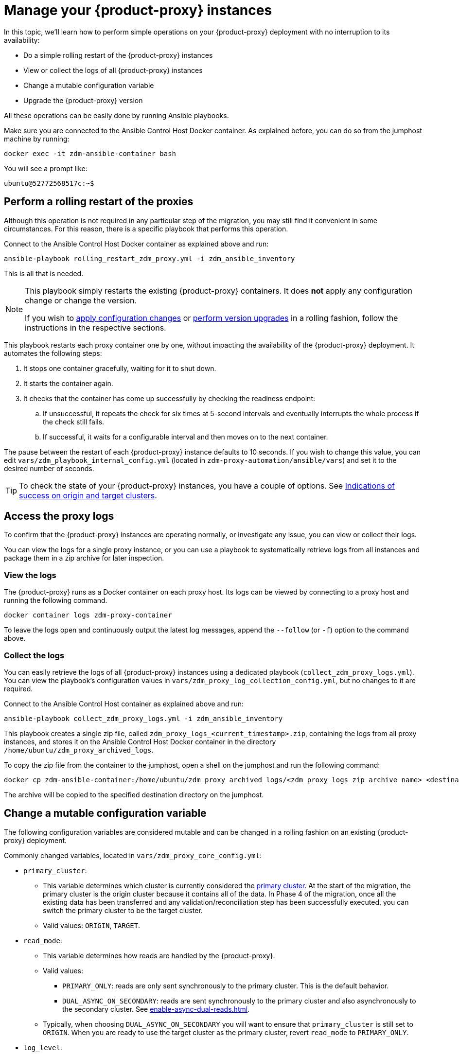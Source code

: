 = Manage your {product-proxy} instances
:page-tag: migration,zdm,zero-downtime,zdm-proxy

In this topic, we'll learn how to perform simple operations on your {product-proxy} deployment with no interruption to its availability:

* Do a simple rolling restart of the {product-proxy} instances
* View or collect the logs of all {product-proxy} instances
* Change a mutable configuration variable
* Upgrade the {product-proxy} version

All these operations can be easily done by running Ansible playbooks.

Make sure you are connected to the Ansible Control Host Docker container. As explained before, you can do so from the jumphost machine by running:

[source,bash]
----
docker exec -it zdm-ansible-container bash
----

You will see a prompt like:

[source,bash]
----
ubuntu@52772568517c:~$
----

== Perform a rolling restart of the proxies

Although this operation is not required in any particular step of the migration, you may still find it convenient in some circumstances. 
For this reason, there is a specific playbook that performs this operation.

Connect to the Ansible Control Host Docker container as explained above and run:

[source,bash]
----
ansible-playbook rolling_restart_zdm_proxy.yml -i zdm_ansible_inventory
----

This is all that is needed.

[NOTE]
====
This playbook simply restarts the existing {product-proxy} containers.
It does **not** apply any configuration change or change the version.

If you wish to xref:change-mutable-config-variable[apply configuration changes] or xref:_upgrade_the_proxy_version[perform version upgrades] in a rolling fashion, follow the instructions in the respective sections.
====

This playbook restarts each proxy container one by one, without impacting the availability of the {product-proxy} deployment. It automates the following steps:

. It stops one container gracefully, waiting for it to shut down.
. It starts the container again.
. It checks that the container has come up successfully by checking the readiness endpoint:
.. If unsuccessful, it repeats the check for six times at 5-second intervals and eventually interrupts the whole process if the check still fails.
.. If successful, it waits for a configurable interval and then moves on to the next container.

The pause between the restart of each {product-proxy} instance defaults to 10 seconds. If you wish to change this value, you can edit `vars/zdm_playbook_internal_config.yml` (located in `zdm-proxy-automation/ansible/vars`) and set it to the desired number of seconds.

[TIP]
====
To check the state of your {product-proxy} instances, you have a couple of options.
See xref:deploy-proxy-monitoring.adoc#_indications_of_success_on_origin_and_target_clusters[Indications of success on origin and target clusters].
====

[#access-the-proxy-logs]
== Access the proxy logs

To confirm that the {product-proxy} instances are operating normally, or investigate any issue, you can view or collect their logs.

You can view the logs for a single proxy instance, or you can use a playbook to systematically retrieve logs from all instances and package them in a zip archive for later inspection.

=== View the logs

The {product-proxy} runs as a Docker container on each proxy host.
Its logs can be viewed by connecting to a proxy host and running the following command.

[source,bash]
----
docker container logs zdm-proxy-container
----

To leave the logs open and continuously output the latest log messages, append the `--follow` (or `-f`) option to the command above.

=== Collect the logs

You can easily retrieve the logs of all {product-proxy} instances using a dedicated playbook (`collect_zdm_proxy_logs.yml`).
You can view the playbook's configuration values in `vars/zdm_proxy_log_collection_config.yml`, but no changes to it are required.

Connect to the Ansible Control Host container as explained above and run:

[source,bash]
----
ansible-playbook collect_zdm_proxy_logs.yml -i zdm_ansible_inventory
----

This playbook creates a single zip file, called `zdm_proxy_logs_<current_timestamp>.zip`, containing the logs from all proxy instances, and stores it on the Ansible Control Host Docker container in the directory `/home/ubuntu/zdm_proxy_archived_logs`.

To copy the zip file from the container to the jumphost, open a shell on the jumphost and run the following command:

[source,bash]
----
docker cp zdm-ansible-container:/home/ubuntu/zdm_proxy_archived_logs/<zdm_proxy_logs zip archive name> <destination_directory_on_jumphost>
----

The archive will be copied to the specified destination directory on the jumphost.

[[change-mutable-config-variable]]
== Change a mutable configuration variable

The following configuration variables are considered mutable and can be changed in a rolling fashion on an existing {product-proxy} deployment.

Commonly changed variables, located in `vars/zdm_proxy_core_config.yml`:

* `primary_cluster`:
** This variable determines which cluster is currently considered the xref:glossary.adoc#_primary_cluster[primary cluster].
At the start of the migration, the primary cluster is the origin cluster because it contains all of the data.
In Phase 4 of the migration, once all the existing data has been transferred and any validation/reconciliation step has been successfully executed, you can switch the primary cluster to be the target cluster.
** Valid values: `ORIGIN`, `TARGET`.
* `read_mode`:
** This variable determines how reads are handled by the {product-proxy}.
** Valid values:
*** `PRIMARY_ONLY`: reads are only sent synchronously to the primary cluster. This is the default behavior.
*** `DUAL_ASYNC_ON_SECONDARY`: reads are sent synchronously to the primary cluster and also asynchronously to the secondary cluster.
See xref:enable-async-dual-reads.adoc[].
** Typically, when choosing `DUAL_ASYNC_ON_SECONDARY` you will want to ensure that `primary_cluster` is still set to `ORIGIN`.
When you are ready to use the target cluster as the primary cluster, revert `read_mode` to `PRIMARY_ONLY`.
* `log_level`:
** Defaults to `INFO`.
** Only set to `DEBUG` if necessary and revert to `INFO` as soon as possible, as the extra logging can have a slight performance impact.

Other, rarely changed variables:

* Origin username/password, in `vars/zdm_proxy_cluster_config.yml`
* Target username/password, in `vars/zdm_proxy_cluster_config.yml`
* Advanced configuration variables, located in `vars/zdm_proxy_advanced_config.yml`:
** `zdm_proxy_max_clients_connections`:
*** Maximum number of client connections that the {product-proxy} should accept.
Each client connection results in additional cluster connections and causes the allocation of several in-memory structures, so this variable can be tweaked to cap the total number on each instance.
A high number of client connections per proxy instance may cause some performance degradation, especially at high throughput.
*** Defaults to `1000`.
** `replace_cql_functions`:
*** Whether the {product-proxy} should replace standard CQL function calls in write requests with a value computed at proxy level.
*** Currently, only the replacement of `now()` is supported.
*** Boolean value.
Disabled by default.
Enabling this will have a noticeable performance impact.
** `zdm_proxy_request_timeout_ms`:
*** Global timeout (in ms) of a request at proxy level.
*** This variable determines how long the {product-proxy} will wait for one cluster (in case of reads) or both clusters (in case of writes) to reply to a request.
If this timeout is reached, the {product-proxy} will abandon that request and no longer consider it as pending, thus freeing up the corresponding internal resources.
Note that, in this case, the {product-proxy} will not return any result or error: when the client application's own timeout is reached, the driver will time out the request on its side.
*** Defaults to `10000` ms.
If your client application has a higher client-side timeout because it is expected to generate requests that take longer to complete, you need to increase this timeout accordingly.
** `origin_connection_timeout_ms` and `target_connection_timeout_ms`:
*** Timeout (in ms) when attempting to establish a connection from the proxy to the origin or the target.
*** Defaults to `30000` ms.
** `async_handshake_timeout_ms`:
*** Timeout (in ms) when performing the initialization (handshake) of a proxy-to-secondary cluster connection that will be used solely for asynchronous dual reads.
*** If this timeout occurs, the asynchronous reads will not be sent.
This has no impact on the handling of synchronous requests: the {product-proxy} will continue to handle all synchronous reads and writes normally.
*** Defaults to `4000` ms.
** `heartbeat_interval_ms`:
*** Frequency (in ms) with which heartbeats will be sent on cluster connections (i.e. all control and request connections to the origin and the target).
Heartbeats keep idle connections alive.
*** Defaults to `30000` ms.
** `metrics_enabled`:
*** Whether metrics collection should be enabled.
*** Boolean value.
Defaults to `true`, but can be set to `false` to completely disable metrics collection.
This is not recommended.

** [[zdm_proxy_max_stream_ids]]`zdm_proxy_max_stream_ids`: 
*** In the CQL protocol every request has a unique id, named stream id.
This variable allows you to tune the maximum pool size of the available stream ids managed by the {product-proxy} per client connection.
In the application client, the stream ids are managed internally by the driver, and in most drivers the max number is 2048 (the same default value used in the proxy).
If you have a custom driver configuration with a higher value, you should change this property accordingly.
*** Defaults to `2048`.

Deprecated variables, which will be removed in a future {product-proxy} release:

* `forward_client_credentials_to_origin`:
** Whether the credentials provided by the client application are for the origin  cluster.
** Boolean value.
Defaults to `false` (the client application is expected to pass the target credentials), can be set to `true` if the client passes credentials for the origin cluster instead.

To change any of these variables, edit the desired values in `vars/zdm_proxy_core_config.yml`, `vars/zdm_proxy_cluster_config.yml` (credentials only) and/or `vars/zdm_proxy_advanced_config.yml` (mutable variables only, as listed above).

To apply the configuration changes to the {product-proxy} instances in a rolling fashion, run the following command:

[source,bash]
----
ansible-playbook rolling_update_zdm_proxy.yml -i zdm_ansible_inventory
----

This playbook operates by recreating each proxy container one by one.
The {product-proxy} deployment remains available at all times and can be safely used throughout this operation.
The playbook automates the following steps:

. It stops one container gracefully, waiting for it to shut down.
. It recreates the container and starts it up.
+
[IMPORTANT]
====
A configuration change is a destructive action because containers are considered immutable.
Note that this will remove the previous container and its logs.
Make sure you collect the logs prior to this operation if you want to keep them.
====
. It checks that the container has come up successfully by checking the readiness endpoint:
.. If unsuccessful, it repeats the check for six times at 5-second intervals and eventually interrupts the whole process if the check still fails.
.. If successful, it waits for 10 seconds and then moves on to the next container.

The pause between the restart of each {product-proxy} instance defaults to 10 seconds.
If you wish to change this value, you can edit `vars/zdm_playbook_internal_config.yml` (located in `zdm-proxy-automation/ansible/vars`) and set it to the desired number of seconds.

[NOTE]
====
All configuration variables that are not listed in this section are considered immutable and can only be changed by recreating the deployment.

If you wish to change any of the immutable configuration variables on an existing deployment, you will need to re-run the deployment playbook (`deploy_zdm_proxy.yml`, as documented in xref:deploy-proxy-monitoring.adoc[this page]).
This playbook can be run as many times as necessary.

Please note that running the `deploy_zdm_proxy.yml` playbook will result in a brief window of unavailability of the whole {product-proxy} deployment while all the {product-proxy} instances are torn down and recreated.
====

[[_upgrade_the_proxy_version]]
== Upgrade the proxy version

The {product-proxy} version is displayed at startup, in a message such as `Starting {product-proxy} version ...`.
It can also be retrieved at any time by using the `version` option as in the following command.

Example:

[source,bash]
----
docker run --rm datastax/zdm-proxy:<version> -version
----

Here's an example for {product-proxy} 2.1.x:

[source,bash]
----
docker run --rm datastax/zdm-proxy:2.1.x -version
----

The playbook for configuration changes can also be used to upgrade the {product-proxy} version in a rolling fashion.
All containers will be recreated with the image of the specified version.
The same behavior and observations as above apply here.

To perform an upgrade, change the version tag number to the desired version in `vars/zdm_proxy_container.yml`:

[source,bash]
----
zdm_proxy_image: datastax/zdm-proxy:x.y.z
----

Replace `x.y.z` with the version you would like to upgrade to.

{product-proxy} example:

[source,bash]
----
zdm_proxy_image: datastax/zdm-proxy:2.1.0
----

Then run the same playbook as above, with the following command:

[source,bash]
----
ansible-playbook rolling_update_zdm_proxy.yml -i zdm_ansible_inventory
----

== Scaling operations

{product-automation} doesn't provide a way to perform scaling up/down operations in a rolling fashion out of the box.
If you need a larger {product-proxy} deployment, you have two options:

. Creating a new deployment and moving your client applications to it.
This is the recommended approach, which can be done through the automation without any downtime.
. Adding more instances to the existing deployment.
This is slightly more manual and requires a brief downtime window.

The first option requires that you deploy a new {product-proxy} cluster on the side, and move the client applications to this new proxy cluster.
This can be done by creating a new {product-proxy} deployment with the desired topology on a new set of machines (following the normal process), and then changing the contact points in the application configuration so that the application instances point to the new {product-proxy} deployment.

This first option just requires a rolling restart of the application instances (to apply the contact point configuration update) and does not cause any interruption of service, because the application instances can just move seamlessly from the old deployment to the new one, which are able to serve requests straight away.

The second option consists of changing the topology of an existing {product-proxy} deployment.
For example, let's say that you wish to add three new nodes to an existing six-node deployment.
To do this, you need to amend the inventory file so that it contains one line for each machine where you want a proxy instance to be deployed (in this case, the amended inventory file will contain nine proxy IPs, six of which were already there plus the three new ones) and then run the `deploy_zdm_proxy.yml` playbook again.

This second option will stop the existing six proxies, destroy them, create a new nine-node deployment from scratch based on the amended inventory and start it up, therefore resulting in a brief interruption of availability of the whole {product-proxy} deployment.

[NOTE]
====
{product-proxy} containers can be be scaled out by any number of proxies as you see fit, not necessarily in multiples of three.
====

If you are not using the {product-automation} and want to remove or add a proxy manually, follow these steps:

. If adding a {product-proxy} instance, prepare and configure it appropriately based on the other instances.
. Update the `ZDM_PROXY_TOPOLOGY_ADDRESSES` environment variable on all {product-proxy} instances - removing or adding the {product-proxy} instance's address to the list.
. Set the `ZDM_PROXY_TOPOLOGY_INDEX` on the new {product-proxy} instance to be the next sequential integer after the highest one in your existing deployment.
. Perform a rolling restart on all {product-proxy} instances.
